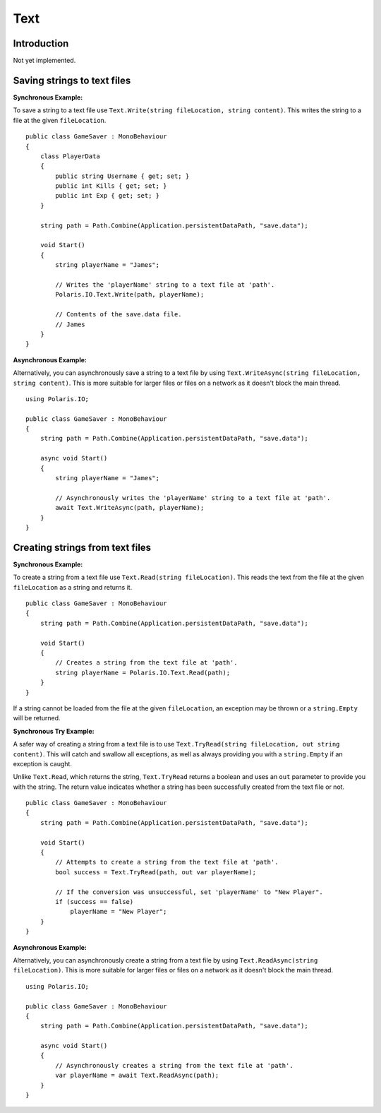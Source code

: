 .. _doc_tutorials_text:

Text
====
Introduction
------------
Not yet implemented.

Saving strings to text files
----------------------------
**Synchronous Example:**

To save a string to a text file use ``Text.Write(string fileLocation, string content)``. This writes the string to a file at the given ``fileLocation``.

::

    public class GameSaver : MonoBehaviour
    {
        class PlayerData
        {
            public string Username { get; set; }
            public int Kills { get; set; }
            public int Exp { get; set; }
        }

        string path = Path.Combine(Application.persistentDataPath, "save.data");

        void Start()
        {
            string playerName = "James";

            // Writes the 'playerName' string to a text file at 'path'.
            Polaris.IO.Text.Write(path, playerName);
  
            // Contents of the save.data file.
            // James
        }
    }

**Asynchronous Example:**

Alternatively, you can asynchronously save a string to a text file by using ``Text.WriteAsync(string fileLocation, string content)``. This is more suitable for larger files or files on a network as it doesn't block the main thread.

::

    using Polaris.IO;

    public class GameSaver : MonoBehaviour
    {
        string path = Path.Combine(Application.persistentDataPath, "save.data");

        async void Start()
        {
            string playerName = "James";

            // Asynchronously writes the 'playerName' string to a text file at 'path'.
            await Text.WriteAsync(path, playerName);
        }
    }

Creating strings from text files
--------------------------------
**Synchronous Example:**

To create a string from a text file use ``Text.Read(string fileLocation)``. This reads the text from the file at the given ``fileLocation`` as a string and returns it.

::

    public class GameSaver : MonoBehaviour
    {
        string path = Path.Combine(Application.persistentDataPath, "save.data");

        void Start()
        {
            // Creates a string from the text file at 'path'.
            string playerName = Polaris.IO.Text.Read(path);
        }
    }


If a string cannot be loaded from the file at the given ``fileLocation``, an exception may be thrown or a ``string.Empty`` will be returned.

**Synchronous Try Example:**

A safer way of creating a string from a text file is to use ``Text.TryRead(string fileLocation, out string content)``. This will catch and swallow all exceptions, as well as always providing you with a ``string.Empty`` if an exception is caught. 

Unlike ``Text.Read``, which returns the string, ``Text.TryRead`` returns a boolean and uses an ``out`` parameter to provide you with the string. The return value indicates whether a string has been successfully created from the text file or not.

::

    public class GameSaver : MonoBehaviour
    {
        string path = Path.Combine(Application.persistentDataPath, "save.data");

        void Start()
        {
            // Attempts to create a string from the text file at 'path'.
            bool success = Text.TryRead(path, out var playerName);

            // If the conversion was unsuccessful, set 'playerName' to "New Player".
            if (success == false)
                playerName = "New Player";
        }
    }


**Asynchronous Example:**

Alternatively, you can asynchronously create a string from a text file by using ``Text.ReadAsync(string fileLocation)``. This is more suitable for larger files or files on a network as it doesn't block the main thread.

::

    using Polaris.IO;

    public class GameSaver : MonoBehaviour
    {
        string path = Path.Combine(Application.persistentDataPath, "save.data");

        async void Start()
        {
            // Asynchronously creates a string from the text file at 'path'.
            var playerName = await Text.ReadAsync(path);
        }
    }
